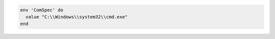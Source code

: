 .. This is an included how-to. 

.. To set an environment variable:

.. code-block:: ruby

   env 'ComSpec' do
     value "C:\\Windows\\system32\\cmd.exe"
   end
